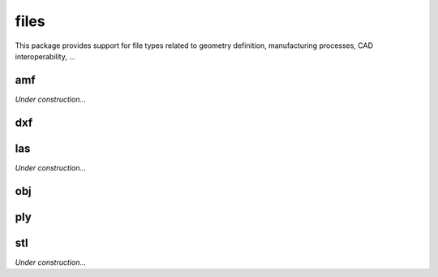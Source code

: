 
********************************************************************************
files
********************************************************************************

.. module:: compas.files

This package provides support for file types related to geometry definition,
manufacturing processes, CAD interoperability, ...


amf
===

*Under construction...*


dxf
===

.. autosummary::
    :toctree: generated/
    :nosignatures:

    DXF
    DXFReader
    DXFParser
    DXFComposer
    DXFWriter


las
===

*Under construction...*


obj
===

.. autosummary::
    :toctree: generated/
    :nosignatures:

    OBJ
    OBJReader
    OBJParser
    OBJComposer
    OBJWriter


ply
===

.. autosummary::
    :toctree: generated/
    :nosignatures:

    PLYreader


stl
===

*Under construction...*


